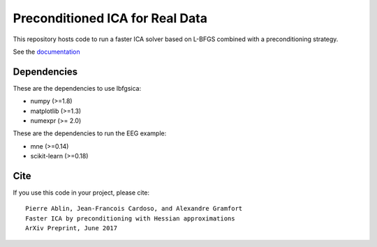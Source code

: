 Preconditioned ICA for Real Data
==========

|Travis|_ |Codecov|_

.. |Travis| image:: https://api.travis-ci.org/pierreablin/l-bfgs-ica.svg?branch=master
.. _Travis: https://travis-ci.org/pierreablin/l-bfgs-ica

.. |Codecov| image:: http://codecov.io/github/pierreablin/l-bfgs-ica/coverage.svg?branch=master
.. _Codecov: http://codecov.io/github/pierreablin/l-bfgs-ica?branch=master

This repository hosts code to run a faster ICA solver based on L-BFGS
combined with a preconditioning strategy.

See the `documentation <https://pierreablin.github.io/l-bfgs-ica/index.html>`_

Dependencies
------------

These are the dependencies to use lbfgsica:

* numpy (>=1.8)
* matplotlib (>=1.3)
* numexpr (>= 2.0)

These are the dependencies to run the EEG example:

* mne (>=0.14)
* scikit-learn (>=0.18)

Cite
----

If you use this code in your project, please cite::

    Pierre Ablin, Jean-Francois Cardoso, and Alexandre Gramfort
    Faster ICA by preconditioning with Hessian approximations
    ArXiv Preprint, June 2017
